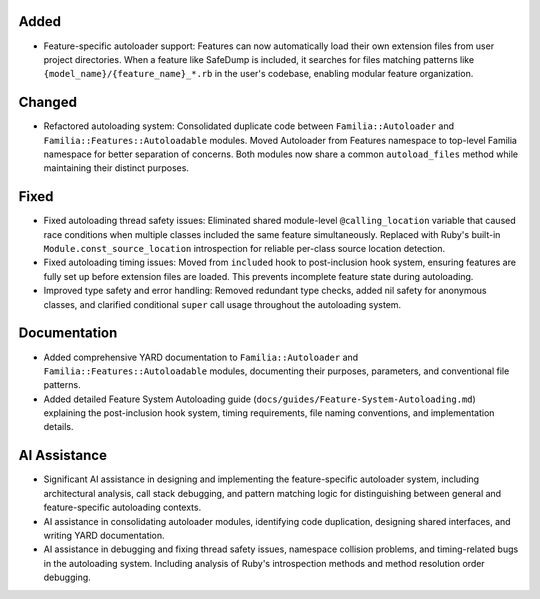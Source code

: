 Added
-----

- Feature-specific autoloader support: Features can now automatically load their own extension files from user project directories. When a feature like SafeDump is included, it searches for files matching patterns like ``{model_name}/{feature_name}_*.rb`` in the user's codebase, enabling modular feature organization.

Changed
-------

- Refactored autoloading system: Consolidated duplicate code between ``Familia::Autoloader`` and ``Familia::Features::Autoloadable`` modules. Moved Autoloader from Features namespace to top-level Familia namespace for better separation of concerns. Both modules now share a common ``autoload_files`` method while maintaining their distinct purposes.

Fixed
-----

- Fixed autoloading thread safety issues: Eliminated shared module-level ``@calling_location`` variable that caused race conditions when multiple classes included the same feature simultaneously. Replaced with Ruby's built-in ``Module.const_source_location`` introspection for reliable per-class source location detection.
- Fixed autoloading timing issues: Moved from ``included`` hook to post-inclusion hook system, ensuring features are fully set up before extension files are loaded. This prevents incomplete feature state during autoloading.
- Improved type safety and error handling: Removed redundant type checks, added nil safety for anonymous classes, and clarified conditional ``super`` call usage throughout the autoloading system.

Documentation
-------------

- Added comprehensive YARD documentation to ``Familia::Autoloader`` and ``Familia::Features::Autoloadable`` modules, documenting their purposes, parameters, and conventional file patterns.
- Added detailed Feature System Autoloading guide (``docs/guides/Feature-System-Autoloading.md``) explaining the post-inclusion hook system, timing requirements, file naming conventions, and implementation details.

AI Assistance
-------------

- Significant AI assistance in designing and implementing the feature-specific autoloader system, including architectural analysis, call stack debugging, and pattern matching logic for distinguishing between general and feature-specific autoloading contexts.
- AI assistance in consolidating autoloader modules, identifying code duplication, designing shared interfaces, and writing YARD documentation.
- AI assistance in debugging and fixing thread safety issues, namespace collision problems, and timing-related bugs in the autoloading system. Including analysis of Ruby's introspection methods and method resolution order debugging.
